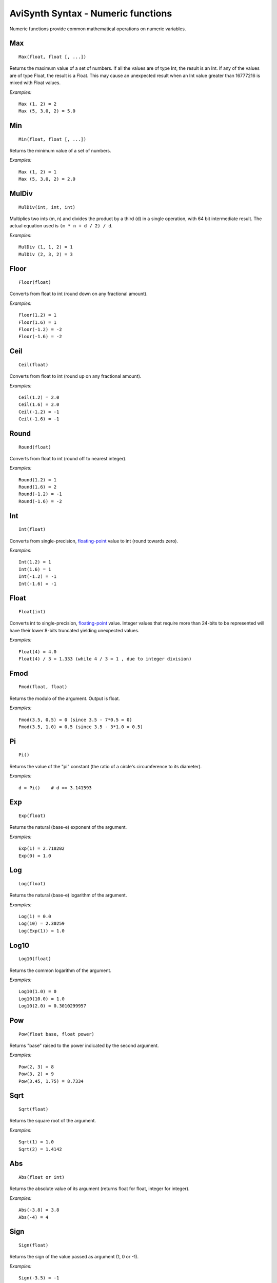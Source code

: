 
AviSynth Syntax - Numeric functions
===================================

Numeric functions provide common mathematical operations on numeric
variables.


Max
~~~
::

    Max(float, float [, ...])

Returns the maximum value of a set of numbers.
If all the values are of type Int, the result is an Int. If any of the values
are of type Float, the result is a Float.
This may cause an unexpected result when an Int value greater than 16777216
is mixed with Float values.

*Examples:*
::

    Max (1, 2) = 2
    Max (5, 3.0, 2) = 5.0

Min
~~~
::

    Min(float, float [, ...])

Returns the minimum value of a set of numbers.

*Examples:*
::

    Max (1, 2) = 1
    Max (5, 3.0, 2) = 2.0


MulDiv
~~~~~~
::

    MulDiv(int, int, int)

Multiplies two ints (m, n) and divides the product by a third (d) in a single
operation, with 64 bit intermediate result. The actual equation used is ``(m
* n + d / 2) / d``.

*Examples:*
::

    MulDiv (1, 1, 2) = 1
    MulDiv (2, 3, 2) = 3

Floor
~~~~~
::

    Floor(float)

Converts from float to int (round down on any fractional amount).

*Examples:*
::

    Floor(1.2) = 1
    Floor(1.6) = 1
    Floor(-1.2) = -2
    Floor(-1.6) = -2

Ceil
~~~~
::

    Ceil(float)

Converts from float to int (round up on any fractional amount).

*Examples:*
::

    Ceil(1.2) = 2.0
    Ceil(1.6) = 2.0
    Ceil(-1.2) = -1
    Ceil(-1.6) = -1

Round
~~~~~
::

    Round(float)

Converts from float to int (round off to nearest integer).

*Examples:*
::

    Round(1.2) = 1
    Round(1.6) = 2
    Round(-1.2) = -1
    Round(-1.6) = -2

Int
~~~
::

    Int(float)

Converts from single-precision, `floating-point`_ value to int (round towards
zero).

*Examples:*
::

    Int(1.2) = 1
    Int(1.6) = 1
    Int(-1.2) = -1
    Int(-1.6) = -1

Float
~~~~~
::

    Float(int)

Converts int to single-precision, `floating-point`_ value. Integer values
that require more than 24-bits to be represented will have their lower 8-bits
truncated yielding unexpected values.

*Examples:*
::

    Float(4) = 4.0
    Float(4) / 3 = 1.333 (while 4 / 3 = 1 , due to integer division)

Fmod
~~~~
::

    Fmod(float, float)

Returns the modulo of the argument. Output is float.

*Examples:*
::

    Fmod(3.5, 0.5) = 0 (since 3.5 - 7*0.5 = 0)
    Fmod(3.5, 1.0) = 0.5 (since 3.5 - 3*1.0 = 0.5)

Pi
~~
::

    Pi()

Returns the value of the "pi" constant (the ratio of a circle's circumference
to its diameter).

*Examples:*
::

    d = Pi()    # d == 3.141593

Exp
~~~
::

    Exp(float)

Returns the natural (base-e) exponent of the argument.

*Examples:*
::

    Exp(1) = 2.718282
    Exp(0) = 1.0

Log
~~~
::

    Log(float)

Returns the natural (base-e) logarithm of the argument.

*Examples:*
::

    Log(1) = 0.0
    Log(10) = 2.30259
    Log(Exp(1)) = 1.0

Log10
~~~~~
::

    Log10(float)

Returns the common logarithm of the argument.

*Examples:*
::

    Log10(1.0) = 0
    Log10(10.0) = 1.0
    Log10(2.0) = 0.3010299957

Pow
~~~
::

    Pow(float base, float power)

Returns "base" raised to the power indicated by the second argument.

*Examples:*
::

    Pow(2, 3) = 8
    Pow(3, 2) = 9
    Pow(3.45, 1.75) = 8.7334

Sqrt
~~~~
::

    Sqrt(float)

Returns the square root of the argument.

*Examples:*
::

    Sqrt(1) = 1.0
    Sqrt(2) = 1.4142

Abs
~~~
::

    Abs(float or int)

Returns the absolute value of its argument (returns float for float, integer
for integer).

*Examples:*
::

    Abs(-3.8) = 3.8
    Abs(-4) = 4

Sign
~~~~
::

    Sign(float)

Returns the sign of the value passed as argument (1, 0 or -1).

*Examples:*
::

    Sign(-3.5) = -1
    Sign(3.5) = 1
    Sign(0) = 0

Frac
~~~~
::

    Frac(float)

Returns the fractional portion of the value provided.

*Examples:*
::

    Frac(3.7) = 0.7
    Frac(-1.8) = -0.8

Rand
~~~~
::

    Rand([int max] [, bool scale] [, bool seed])

Returns a random integer value. All parameters are optional.

-   *max* sets the maximum value+1 (default 32768) and can be set
    negative for negative results. It operates either in scaled or modulus
    mode (default scale=true only if abs(max) > 32768, false otherwise).
-   Scaled mode (scale=true) scales the internal random number
    generator value to the maximum value, while modulus mode (scale=false)
    uses the remainder from an integer divide of the random generator value
    by the maximum. I found modulus mode is best for smaller maximums.
-   Using *seed=true* seeds the random number generator with the current
    time. *seed* defaults to false and probably isn't necessary, although
    it's there just in case.

Typically, this function would be used with the Select function for random
clips.

*Examples:*
::

    Select(Rand(5), clip1, clip2, clip3, clip4, clip5)

Spline
~~~~~~
::

    Spline(float X, x1, y1, x2, y2, .... [, bool cubic])

Interpolates the Y value at point X using the control points x1/y1, ... There
have to be at least 2 x/y-pairs. The interpolation can be cubic (the result
is a spline) or linear (the result is a polygon). Default is cubic.

*Examples:*
::

    Spline(5, 0, 0, 10, 10, 20, 0, false) = 5
    Spline(5, 0, 0, 10, 10, 20, 0, true) = 7

ContinuedNumerator, ContinuedDenominator
~~~~~~~~~~~~~~~~~~~~~~~~~~~~~~~~~~~~~~~~
::

    ContinuedNumerator(float, int limit)
    ContinuedNumerator(int, int, int limit)
    ContinuedDenominator(float, int limit)
    ContinuedDenominator(int, int, int limit)

The rational pair (ContinuedNumerator,ContinuedDenominator) returned has the
smallest possible denominator such that the absolute error is less than
1/limit. More information can be found on `the wikipedia article for Continued fraction`_. If *limit* is not
specified in the Float case the rational pair returned is to the limit of the
single precision floating point value. Thus ``(float)((double)Num/(double)Den)
== V``. In the Int pair case if *limit* is not specified then the normalised
original values will be returned, i.e. reduced by the GCD. (GCD = greatest common divisor)

*Examples:*
::

    ContinuedNumerator(PI(), limit=5000]) = 355
    ContinuedDenominator(PI(), limit=5000) = 113

    ContinuedNumerator(PI(), limit=50]) = 22
    ContinuedDenominator(PI(), limit=50) = 7

    ContinuedNumerator(355, 113, limit=50]) = 22
    ContinuedDenominator(355, 113, limit=50) = 7

Changelog
---------
+-----------------+-----------------------------------+
| Version         | Changes                           |
+=================+===================================+
| Avisynth 2.6    | Fmod, Log10,                      |
|                 | ContinuedNumerator,               |
|                 | ContinuedDenominator              |
+-----------------+-----------------------------------+

--------

Back to :doc:`Internal functions <syntax_internal_functions>`.

$Date: 2024/01/15 16:26:00 $

.. _wikipedia: http://en.wikipedia.org/wiki/Hyperbolic_function
.. _floating-point: http://en.wikipedia.org/wiki/Floating_point
.. _the wikipedia article for Continued fraction: http://en.wikipedia.org/wiki/Continued_fraction

